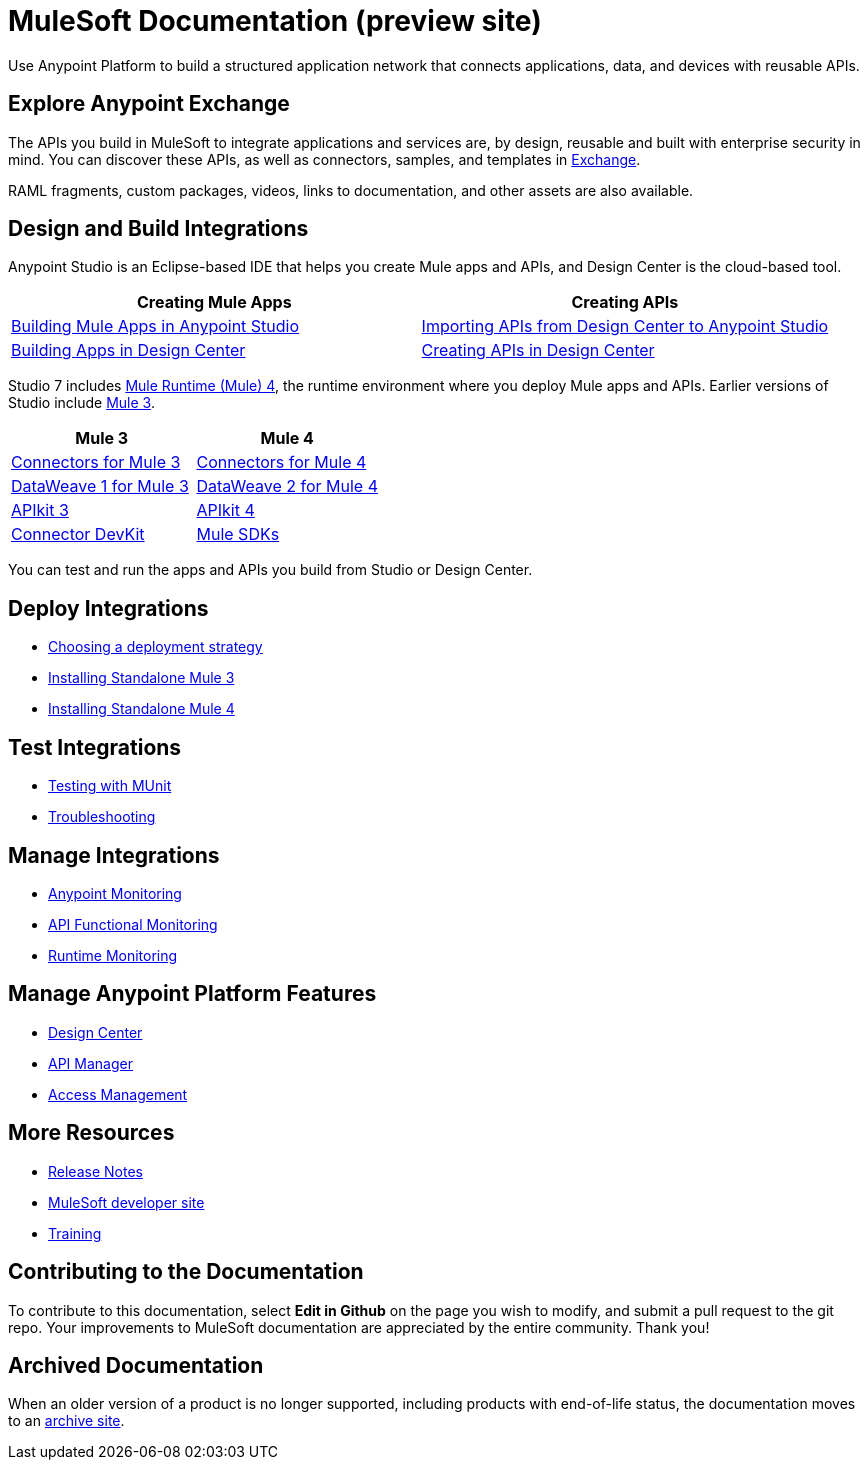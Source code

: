 = MuleSoft Documentation (preview site)
:linkattrs:
:experimental:

Use Anypoint Platform to build a structured application network that connects applications, data, and devices with reusable APIs.

== Explore Anypoint Exchange

The APIs you build in MuleSoft to integrate applications and services are, by design, reusable and built with enterprise security in mind.
You can discover these APIs, as well as connectors, samples, and templates in
https://www.anypoint.mulesoft.com/exchange/[Exchange^].

RAML fragments, custom packages, videos, links to documentation, and other assets are also available.

== Design and Build Integrations

Anypoint Studio is an Eclipse-based IDE that helps you create Mule apps and APIs, and Design Center is the cloud-based tool.

|===
| Creating Mule Apps | Creating APIs

| link:#[Building Mule Apps in Anypoint Studio] | link:#[Importing APIs from Design Center to Anypoint Studio]
| link:#[Building Apps in Design Center]  | link:#[Creating APIs in Design Center]
|===

Studio 7 includes link:#[Mule Runtime (Mule) 4], the runtime environment where you deploy Mule apps and APIs.
Earlier versions of Studio include link:#[Mule 3].

|===
| Mule 3 | Mule 4

| link:#[Connectors for Mule 3] | link:#[Connectors for Mule 4]
| link:#[DataWeave 1 for Mule 3]  | link:#[DataWeave 2 for Mule 4]
| link:#[APIkit 3] | link:#[APIkit 4]
| link:#[Connector DevKit] | link:#[Mule SDKs]
|===

You can test and run the apps and APIs you build from Studio or Design Center.

== Deploy Integrations

* link:#[Choosing a deployment strategy]
* link:#[Installing Standalone Mule 3]
* link:#[Installing Standalone Mule 4]

== Test Integrations

* link:#[Testing with MUnit]
* link:#[Troubleshooting]

== Manage Integrations

* link:#[Anypoint Monitoring]
* link:#[API Functional Monitoring]
* link:#[Runtime Monitoring]

== Manage Anypoint Platform Features

* link:#[Design Center]
* link:#[API Manager]
* link:#[Access Management]

== More Resources

* link:#[Release Notes]
* http://developer.mulesoft.com[MuleSoft developer site^]
* https://training.mulesoft.com/[Training^]

== Contributing to the Documentation

To contribute to this documentation, select btn:[Edit in Github] on the page you wish to modify, and submit a pull request to the git repo.
Your improvements to MuleSoft documentation are appreciated by the entire community.
Thank you!

== Archived Documentation

When an older version of a product is no longer supported, including products with end-of-life status, the documentation moves to an https://docs.archive.mulesoft.com/[archive site^].
